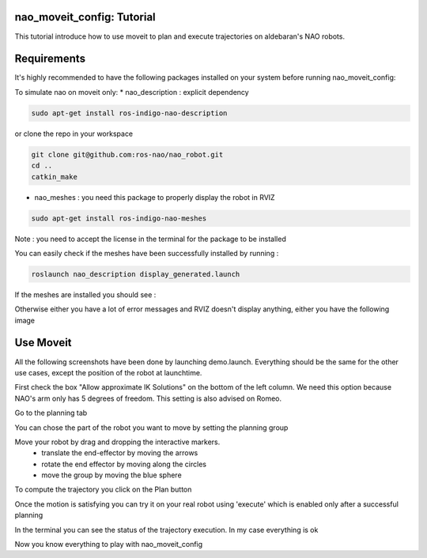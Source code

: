 nao_moveit_config: Tutorial
==========================

This tutorial introduce how to use moveit to plan and execute trajectories on aldebaran's NAO robots.

Requirements
============
It's highly recommended to have the following packages installed on your system before running nao_moveit_config:

To simulate nao on moveit only:
* nao_description : explicit dependency

.. code-block:: bash

	sudo apt-get install ros-indigo-nao-description

or clone the repo in your workspace

.. code-block:: bash

	git clone git@github.com:ros-nao/nao_robot.git
	cd ..
	catkin_make

* nao_meshes : you need this package to properly display the robot in RVIZ

.. code-block:: bash

	sudo apt-get install ros-indigo-nao-meshes

Note : you need to accept the license in the terminal for the package to be installed

You can easily check if the meshes have been successfully installed by running : 

.. code-block:: bash

	roslaunch nao_description display_generated.launch

If the meshes are installed you should see : 


.. image:: display_with_meshes.png
   :width: 100%

Otherwise either you have a lot of error messages and RVIZ doesn't display anything, either you have the following image

.. image:: display_without_meshes.png
   :width: 100%



Use Moveit
==========
All the following screenshots have been done by launching demo.launch. Everything should be the same for the other use cases, except the position of the robot at launchtime.

.. image:: moveit_launch.png
   :width: 100%

First check the box "Allow approximate IK Solutions" on the bottom of the left column.
We need this option because NAO's arm only has 5 degrees of freedom. This setting is also advised on Romeo. 

.. image:: allow_approximate.png
   :width: 100%

Go to the planning tab

.. image:: planningTab.png
   :width: 100%

You can chose the part of the robot you want to move by setting the planning group

.. image:: planningGroup.png
   :width: 100%

Move your robot by drag and dropping the interactive markers.
    - translate the end-effector by moving the arrows
    - rotate the end effector by moving along the circles
    - move the group by moving the blue sphere

.. image:: moveMarkers.png
   :width: 100%

To compute the trajectory you click on the Plan button

.. image:: plan.png
   :width: 100%

Once the motion is satisfying you can try it on your real robot using 'execute' which is enabled only after a successful planning


.. image:: execute.png
   :width: 100%

In the terminal you can see the status of the trajectory execution. In my case everything is ok

.. image:: consoleOutput.png
   :width: 100%


Now you know everything to play with nao_moveit_config
